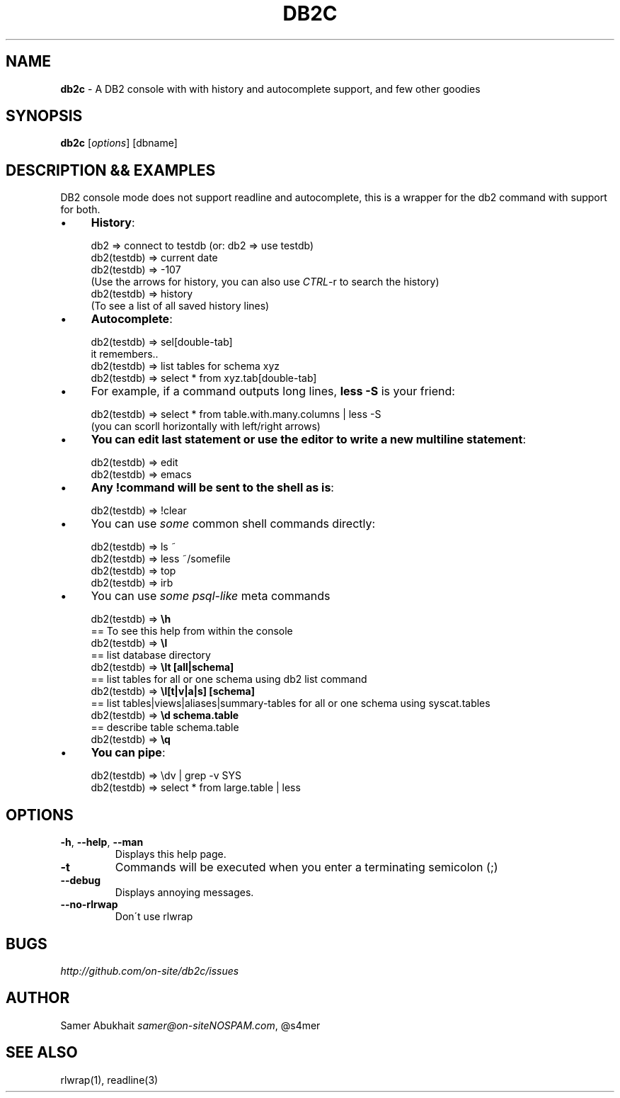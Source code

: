 .\" generated with Ronn/v0.7.3
.\" http://github.com/rtomayko/ronn/tree/0.7.3
.
.TH "DB2C" "1" "February 2012" "" ""
.
.SH "NAME"
\fBdb2c\fR \- A DB2 console with with history and autocomplete support, and few other goodies
.
.SH "SYNOPSIS"
\fBdb2c\fR [\fIoptions\fR] [dbname]
.
.SH "DESCRIPTION && EXAMPLES"
DB2 console mode does not support readline and autocomplete, this is a wrapper for the db2 command with support for both\.
.
.IP "\(bu" 4
\fBHistory\fR:
.
.IP "" 4
.
.nf


db2 => connect to testdb (or: db2 => use testdb)
db2(testdb) => current date
db2(testdb) => \-107
(Use the arrows for history, you can also use \fICTRL\fR\-r to search the history)
db2(testdb) => history
(To see a list of all saved history lines)
.
.fi
.
.IP "" 0

.
.IP "\(bu" 4
\fBAutocomplete\fR:
.
.IP "" 4
.
.nf


db2(testdb) => sel[double\-tab]
it remembers\.\.
db2(testdb) => list tables for schema xyz
db2(testdb) => select * from xyz\.tab[double\-tab]
.
.fi
.
.IP "" 0

.
.IP "\(bu" 4
For example, if a command outputs long lines, \fBless \-S\fR is your friend:
.
.IP "" 4
.
.nf


db2(testdb) => select * from table\.with\.many\.columns | less \-S
(you can scorll horizontally with left/right arrows)
.
.fi
.
.IP "" 0

.
.IP "\(bu" 4
\fBYou can edit last statement or use the editor to write a new multiline statement\fR:
.
.IP "" 4
.
.nf


db2(testdb) => edit
db2(testdb) => emacs
.
.fi
.
.IP "" 0

.
.IP "\(bu" 4
\fBAny !command will be sent to the shell as is\fR:
.
.IP "" 4
.
.nf


db2(testdb) => !clear
.
.fi
.
.IP "" 0

.
.IP "\(bu" 4
You can use \fIsome\fR common shell commands directly:
.
.IP "" 4
.
.nf


db2(testdb) => ls ~
db2(testdb) => less ~/somefile
db2(testdb) => top
db2(testdb) => irb
.
.fi
.
.IP "" 0

.
.IP "\(bu" 4
You can use \fIsome psql\-like\fR meta commands
.
.IP "" 4
.
.nf


db2(testdb) => \fB\eh\fR
  == To see this help from within the console
db2(testdb) => \fB\el\fR
  == list database directory
db2(testdb) => \fB\elt [all|schema]\fR
  == list tables for all or one schema using db2 list command
db2(testdb) => \fB\el[t|v|a|s] [schema]\fR
  == list tables|views|aliases|summary\-tables for all or one schema using syscat\.tables
db2(testdb) => \fB\ed schema\.table\fR
  == describe table schema\.table
db2(testdb) => \fB\eq\fR
.
.fi
.
.IP "" 0

.
.IP "\(bu" 4
\fBYou can pipe\fR:
.
.IP "" 4
.
.nf


db2(testdb) => \edv | grep \-v SYS
db2(testdb) => select * from large\.table | less
.
.fi
.
.IP "" 0

.
.IP "" 0
.
.SH "OPTIONS"
.
.TP
\fB\-h\fR, \fB\-\-help\fR, \fB\-\-man\fR
Displays this help page\.
.
.TP
\fB\-t\fR
Commands will be executed when you enter a terminating semicolon (;)
.
.TP
\fB\-\-debug\fR
Displays annoying messages\.
.
.TP
\fB\-\-no\-rlrwap\fR
Don\'t use rlwrap
.
.SH "BUGS"
\fIhttp://github\.com/on\-site/db2c/issues\fR
.
.SH "AUTHOR"
Samer Abukhait \fIsamer@on\-siteNOSPAM\.com\fR, @s4mer
.
.SH "SEE ALSO"
rlwrap(1), readline(3)
